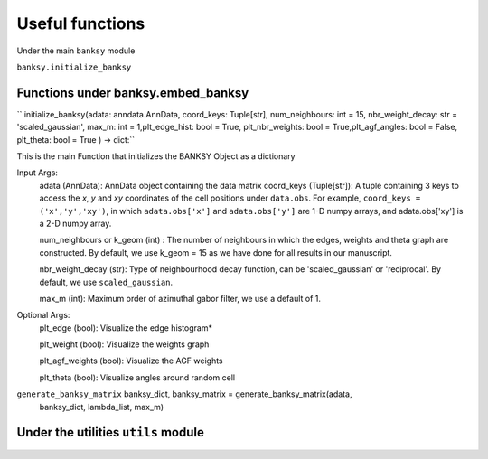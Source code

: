Useful functions 
===================================

Under the main ``banksy`` module


``banksy.initialize_banksy``

Functions under banksy.embed_banksy
-------
`` initialize_banksy(adata: anndata.AnnData, coord_keys: Tuple[str], num_neighbours: int = 15, nbr_weight_decay: str = 'scaled_gaussian', max_m: int = 1,plt_edge_hist: bool = True, plt_nbr_weights: bool = True,plt_agf_angles: bool = False, plt_theta: bool = True ) -> dict:`` 

This is the main Function that initializes the BANKSY Object as a dictionary
    
Input Args:
    adata (AnnData): AnnData object containing the data matrix
    coord_keys (Tuple[str]): A tuple containing 3 keys to access the `x`, `y` and `xy` coordinates of the cell positions under ``data.obs``. For example, ``coord_keys = ('x','y','xy')``, in which ``adata.obs['x']`` and ``adata.obs['y']`` are 1-D numpy arrays, and adata.obs['xy'] is a 2-D numpy array.

    num_neighbours or k_geom (int) : The number of neighbours in which the edges, weights and theta graph are constructed. By default, we use k_geom = 15 as we have done for all results in our manuscript.

    nbr_weight_decay (str): Type of neighbourhood decay function, can be 'scaled_gaussian' or 'reciprocal'. By default, we use ``scaled_gaussian``.

    max_m (int): Maximum order of azimuthal gabor filter, we use a default of 1.

    
Optional Args:
    plt_edge (bool): Visualize the edge histogram*

    plt_weight (bool): Visualize the weights graph

    plt_agf_weights (bool): Visualize the AGF weights

    plt_theta (bool): Visualize angles around random cell


``generate_banksy_matrix`` banksy_dict, banksy_matrix = generate_banksy_matrix(adata,
                                                    banksy_dict,
                                                    lambda_list,
                                                    max_m)

Under the utilities ``utils`` module
--------

.. autosummary::
   :toctree: generated

   BANKSY\_py
